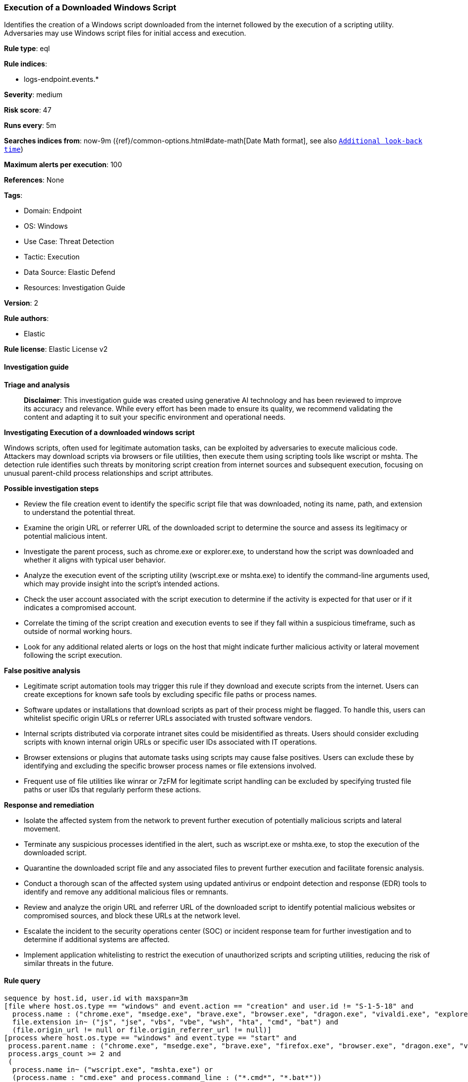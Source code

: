 [[prebuilt-rule-8-16-7-execution-of-a-downloaded-windows-script]]
=== Execution of a Downloaded Windows Script

Identifies the creation of a Windows script downloaded from the internet followed by the execution of a scripting utility. Adversaries may use Windows script files for initial access and execution.

*Rule type*: eql

*Rule indices*: 

* logs-endpoint.events.*

*Severity*: medium

*Risk score*: 47

*Runs every*: 5m

*Searches indices from*: now-9m ({ref}/common-options.html#date-math[Date Math format], see also <<rule-schedule, `Additional look-back time`>>)

*Maximum alerts per execution*: 100

*References*: None

*Tags*: 

* Domain: Endpoint
* OS: Windows
* Use Case: Threat Detection
* Tactic: Execution
* Data Source: Elastic Defend
* Resources: Investigation Guide

*Version*: 2

*Rule authors*: 

* Elastic

*Rule license*: Elastic License v2


==== Investigation guide



*Triage and analysis*


> **Disclaimer**:
> This investigation guide was created using generative AI technology and has been reviewed to improve its accuracy and relevance. While every effort has been made to ensure its quality, we recommend validating the content and adapting it to suit your specific environment and operational needs.


*Investigating Execution of a downloaded windows script*


Windows scripts, often used for legitimate automation tasks, can be exploited by adversaries to execute malicious code. Attackers may download scripts via browsers or file utilities, then execute them using scripting tools like wscript or mshta. The detection rule identifies such threats by monitoring script creation from internet sources and subsequent execution, focusing on unusual parent-child process relationships and script attributes.


*Possible investigation steps*


- Review the file creation event to identify the specific script file that was downloaded, noting its name, path, and extension to understand the potential threat.
- Examine the origin URL or referrer URL of the downloaded script to determine the source and assess its legitimacy or potential malicious intent.
- Investigate the parent process, such as chrome.exe or explorer.exe, to understand how the script was downloaded and whether it aligns with typical user behavior.
- Analyze the execution event of the scripting utility (wscript.exe or mshta.exe) to identify the command-line arguments used, which may provide insight into the script's intended actions.
- Check the user account associated with the script execution to determine if the activity is expected for that user or if it indicates a compromised account.
- Correlate the timing of the script creation and execution events to see if they fall within a suspicious timeframe, such as outside of normal working hours.
- Look for any additional related alerts or logs on the host that might indicate further malicious activity or lateral movement following the script execution.


*False positive analysis*


- Legitimate script automation tools may trigger this rule if they download and execute scripts from the internet. Users can create exceptions for known safe tools by excluding specific file paths or process names.
- Software updates or installations that download scripts as part of their process might be flagged. To handle this, users can whitelist specific origin URLs or referrer URLs associated with trusted software vendors.
- Internal scripts distributed via corporate intranet sites could be misidentified as threats. Users should consider excluding scripts with known internal origin URLs or specific user IDs associated with IT operations.
- Browser extensions or plugins that automate tasks using scripts may cause false positives. Users can exclude these by identifying and excluding the specific browser process names or file extensions involved.
- Frequent use of file utilities like winrar or 7zFM for legitimate script handling can be excluded by specifying trusted file paths or user IDs that regularly perform these actions.


*Response and remediation*


- Isolate the affected system from the network to prevent further execution of potentially malicious scripts and lateral movement.
- Terminate any suspicious processes identified in the alert, such as wscript.exe or mshta.exe, to stop the execution of the downloaded script.
- Quarantine the downloaded script file and any associated files to prevent further execution and facilitate forensic analysis.
- Conduct a thorough scan of the affected system using updated antivirus or endpoint detection and response (EDR) tools to identify and remove any additional malicious files or remnants.
- Review and analyze the origin URL and referrer URL of the downloaded script to identify potential malicious websites or compromised sources, and block these URLs at the network level.
- Escalate the incident to the security operations center (SOC) or incident response team for further investigation and to determine if additional systems are affected.
- Implement application whitelisting to restrict the execution of unauthorized scripts and scripting utilities, reducing the risk of similar threats in the future.

==== Rule query


[source, js]
----------------------------------
sequence by host.id, user.id with maxspan=3m
[file where host.os.type == "windows" and event.action == "creation" and user.id != "S-1-5-18" and
  process.name : ("chrome.exe", "msedge.exe", "brave.exe", "browser.exe", "dragon.exe", "vivaldi.exe", "explorer.exe", "winrar.exe", "7zFM.exe", "7zG.exe", "Bandizip.exe") and
  file.extension in~ ("js", "jse", "vbs", "vbe", "wsh", "hta", "cmd", "bat") and
  (file.origin_url != null or file.origin_referrer_url != null)]
[process where host.os.type == "windows" and event.type == "start" and
 process.parent.name : ("chrome.exe", "msedge.exe", "brave.exe", "firefox.exe", "browser.exe", "dragon.exe", "vivaldi.exe", "explorer.exe", "winrar.exe", "7zFM.exe", "7zG.exe", "Bandizip.exe") and 
 process.args_count >= 2 and
 (
  process.name in~ ("wscript.exe", "mshta.exe") or
  (process.name : "cmd.exe" and process.command_line : ("*.cmd*", "*.bat*"))
  )]

----------------------------------

*Framework*: MITRE ATT&CK^TM^

* Tactic:
** Name: Execution
** ID: TA0002
** Reference URL: https://attack.mitre.org/tactics/TA0002/
* Technique:
** Name: Command and Scripting Interpreter
** ID: T1059
** Reference URL: https://attack.mitre.org/techniques/T1059/
* Sub-technique:
** Name: Visual Basic
** ID: T1059.005
** Reference URL: https://attack.mitre.org/techniques/T1059/005/
* Sub-technique:
** Name: JavaScript
** ID: T1059.007
** Reference URL: https://attack.mitre.org/techniques/T1059/007/
* Sub-technique:
** Name: Windows Command Shell
** ID: T1059.003
** Reference URL: https://attack.mitre.org/techniques/T1059/003/
* Tactic:
** Name: Defense Evasion
** ID: TA0005
** Reference URL: https://attack.mitre.org/tactics/TA0005/
* Technique:
** Name: System Binary Proxy Execution
** ID: T1218
** Reference URL: https://attack.mitre.org/techniques/T1218/
* Sub-technique:
** Name: Mshta
** ID: T1218.005
** Reference URL: https://attack.mitre.org/techniques/T1218/005/
